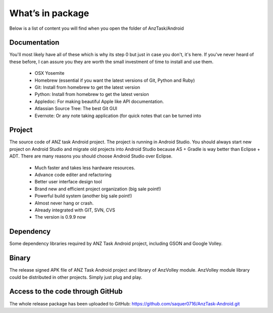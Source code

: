 =================
What’s in package
=================

Below is a list of content you will find when you open the folder of AnzTask/Android

Documentation
=============

You'll most likely have all of these which is why its step 0 but just in case you don't, it's here. If you've never heard of these before, I can assure you they are worth the small investment of time to install and use them.

 - OSX Yosemite
 - Homebrew (essential if you want the latest versions of Git, Python and Ruby)
 - Git: Install from homebrew to get the latest version
 - Python: Install from homebrew to get the latest version
 - Appledoc: For making beautiful Apple like API documentation.
 - Atlassian Source Tree: The best Git GUI
 - Evernote: Or any note taking application (for quick notes that can be turned into 

Project
=======

The source code of ANZ task Android project. The project is running in Android Studio. You should always start new project on Android Studio and migrate old projects into Android Studio because AS + Gradle is way better than Eclipse + ADT. There are many reasons you should choose Android Studio over Eclipse.

 - Much faster and takes less hardware resources.
 - Advance code editer and refactoring
 - Better user interface design tool
 - Brand new and efficient project organization (big sale point!)
 - Powerful build system (another big sale point!)
 - Almost never hang or crash.
 - Already integrated with GIT, SVN, CVS
 - The version is 0.9.9 now

Dependency
==========

Some dependency libraries required by ANZ Task Android project, including GSON and Google Volley.

Binary
======

The release signed APK file of ANZ Task Android project and library of AnzVolley module. AnzVolley module library could be distributed in other projects. Simply just plug and play.

Access to the code through GitHub
=================================

The whole release package has been uploaded to GitHub:
https://github.com/saquer0716/AnzTask-Android.git

